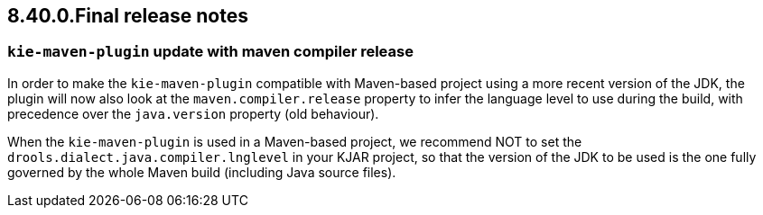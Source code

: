 == 8.40.0.Final release notes

=== `kie-maven-plugin` update with maven compiler release

In order to make the `kie-maven-plugin` compatible with Maven-based project using a more recent version of the JDK, the plugin will now also look at the `maven.compiler.release` property to infer the language level to use during the build, with precedence over the `java.version` property (old behaviour).

When the `kie-maven-plugin` is used in a Maven-based project, we recommend NOT to set the `drools.dialect.java.compiler.lnglevel` in your KJAR project, so that the version of the JDK to be used is the one fully governed by the whole Maven build (including Java source files).
